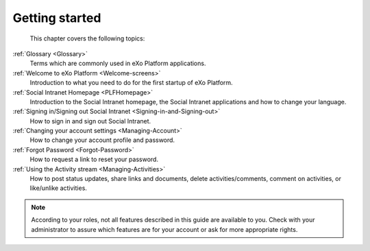 .. _GettingStarted:

################
Getting started
################

    This chapter covers the following topics:
    

:ref:`Glossary <Glossary>`
       Terms which are commonly used in eXo Platform applications.

:ref:`Welcome to eXo Platform <Welcome-screens>`
       Introduction to what you need to do for the first startup of
       eXo Platform.
       
:ref:`Social Intranet Homepage <PLFHomepage>`
       Introduction to the Social Intranet homepage, the Social Intranet
       applications and how to change your language.
       
:ref:`Signing in/Signing out Social Intranet <Signing-in-and-Signing-out>`       
       How to sign in and sign out Social Intranet.
       
:ref:`Changing your account settings <Managing-Account>`   
       How to change your account profile and password.
       
:ref:`Forgot Password <Forgot-Password>` 
       How to request a link to reset your password.

:ref:`Using the Activity stream <Managing-Activities>`
       How to post status updates, share links and documents, delete
       activities/comments, comment on activities, or like/unlike
       activities.

.. note:: According to your roles, not all features described in this guide
    are available to you. Check with your administrator to assure which
    features are for your account or ask for more appropriate rights.
